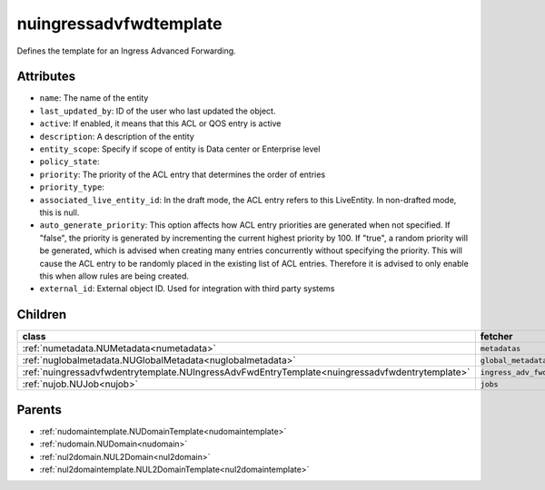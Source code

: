 .. _nuingressadvfwdtemplate:

nuingressadvfwdtemplate
===========================================

.. class:: nuingressadvfwdtemplate.NUIngressAdvFwdTemplate(bambou.nurest_object.NUMetaRESTObject,):

Defines the template for an Ingress Advanced Forwarding.


Attributes
----------


- ``name``: The name of the entity

- ``last_updated_by``: ID of the user who last updated the object.

- ``active``: If enabled, it means that this ACL or QOS entry is active

- ``description``: A description of the entity

- ``entity_scope``: Specify if scope of entity is Data center or Enterprise level

- ``policy_state``: 

- ``priority``: The priority of the ACL entry that determines the order of entries

- ``priority_type``: 

- ``associated_live_entity_id``: In the draft mode, the ACL entry refers to this LiveEntity. In non-drafted mode, this is null.

- ``auto_generate_priority``: This option affects how ACL entry priorities are generated when not specified. If "false", the priority is generated by incrementing the current highest priority by 100. If "true", a random priority will be generated, which is advised when creating many entries concurrently without specifying the priority. This will cause the ACL entry to be randomly placed in the existing list of ACL entries. Therefore it is advised to only enable this when allow rules are being created.

- ``external_id``: External object ID. Used for integration with third party systems




Children
--------

================================================================================================================================================               ==========================================================================================
**class**                                                                                                                                                      **fetcher**

:ref:`numetadata.NUMetadata<numetadata>`                                                                                                                         ``metadatas`` 
:ref:`nuglobalmetadata.NUGlobalMetadata<nuglobalmetadata>`                                                                                                       ``global_metadatas`` 
:ref:`nuingressadvfwdentrytemplate.NUIngressAdvFwdEntryTemplate<nuingressadvfwdentrytemplate>`                                                                   ``ingress_adv_fwd_entry_templates`` 
:ref:`nujob.NUJob<nujob>`                                                                                                                                        ``jobs`` 
================================================================================================================================================               ==========================================================================================



Parents
--------


- :ref:`nudomaintemplate.NUDomainTemplate<nudomaintemplate>`

- :ref:`nudomain.NUDomain<nudomain>`

- :ref:`nul2domain.NUL2Domain<nul2domain>`

- :ref:`nul2domaintemplate.NUL2DomainTemplate<nul2domaintemplate>`

